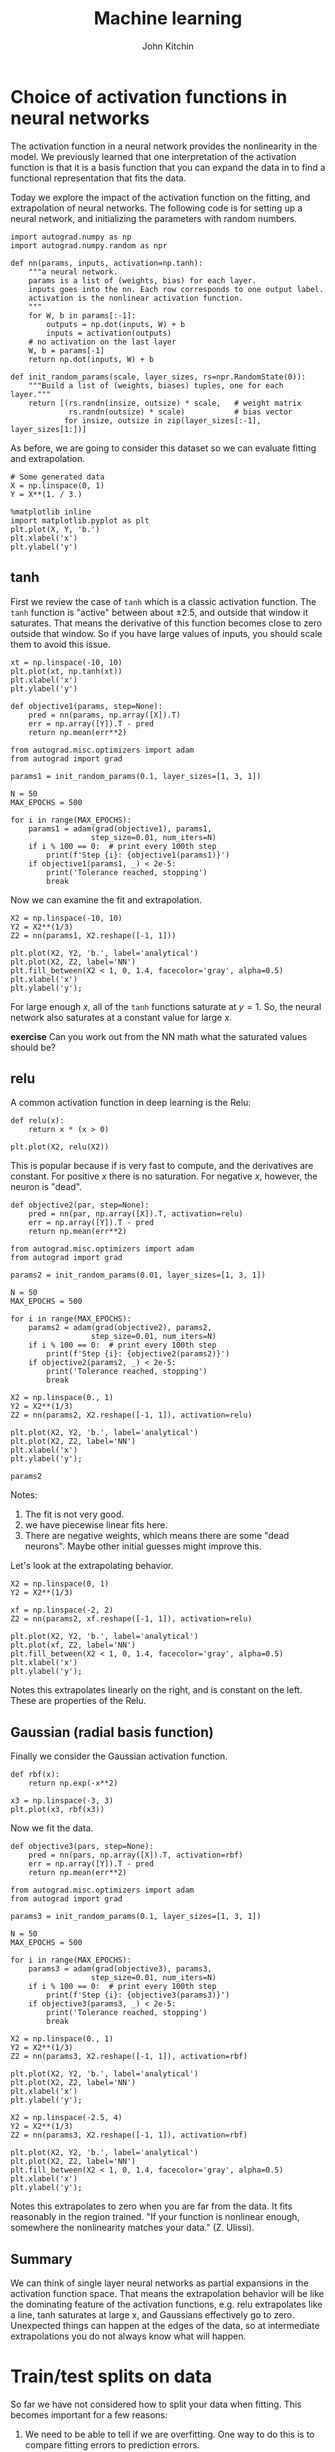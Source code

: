 #+TITLE:  Machine learning
#+AUTHOR: John Kitchin
#+OX-IPYNB-KEYWORD-METADATA: keywords
#+KEYWORDS: autograd


* Choice of activation functions in neural networks

The activation function in a neural network provides the nonlinearity in the model. We previously learned that one interpretation of the activation function is that it is a basis function that you can expand the data in to find a functional representation that fits the data.

Today we explore the impact of the activation function on the fitting, and extrapolation of neural networks. The following code is for setting up a neural network, and initializing the parameters with random numbers.

#+BEGIN_SRC ipython
import autograd.numpy as np
import autograd.numpy.random as npr

def nn(params, inputs, activation=np.tanh):
    """a neural network.
    params is a list of (weights, bias) for each layer.
    inputs goes into the nn. Each row corresponds to one output label.
    activation is the nonlinear activation function.
    """
    for W, b in params[:-1]:
        outputs = np.dot(inputs, W) + b
        inputs = activation(outputs)
    # no activation on the last layer
    W, b = params[-1]
    return np.dot(inputs, W) + b

def init_random_params(scale, layer_sizes, rs=npr.RandomState(0)):
    """Build a list of (weights, biases) tuples, one for each layer."""
    return [(rs.randn(insize, outsize) * scale,   # weight matrix
             rs.randn(outsize) * scale)           # bias vector
            for insize, outsize in zip(layer_sizes[:-1], layer_sizes[1:])]
#+END_SRC

#+RESULTS:
:results:
# Out [5]:
:end:

As before, we are going to consider this dataset so we can evaluate fitting and extrapolation.

#+BEGIN_SRC ipython
# Some generated data
X = np.linspace(0, 1)
Y = X**(1. / 3.)

%matplotlib inline
import matplotlib.pyplot as plt
plt.plot(X, Y, 'b.')
plt.xlabel('x')
plt.ylabel('y')
#+END_SRC

#+RESULTS:
:results:
# Out [6]:
# text/plain
: Text(0, 0.5, 'y')

# text/plain
: <Figure size 432x288 with 1 Axes>

# image/png
[[file:obipy-resources/467229e018c81de612fc1dd2c5f44a1ac1ad632a/8988523c8198cb8f37c89adf0fdecb22db42b6fd.png]]
:end:

** tanh

First we review the case of =tanh= which is a classic activation function. The =tanh= function is "active" between about \pm 2.5, and outside that window it saturates. That means the derivative of this function becomes close to zero outside that window. So if you have large values of inputs, you should scale them to avoid this issue.

#+BEGIN_SRC ipython
xt = np.linspace(-10, 10)
plt.plot(xt, np.tanh(xt))
plt.xlabel('x')
plt.ylabel('y')
#+END_SRC

#+RESULTS:
:results:
# Out [7]:
# text/plain
: Text(0, 0.5, 'y')

# text/plain
: <Figure size 432x288 with 1 Axes>

# image/png
[[file:obipy-resources/467229e018c81de612fc1dd2c5f44a1ac1ad632a/cc7bac4b8de04e96360beeae49a9a3f5e519ccb9.png]]
:end:

#+BEGIN_SRC ipython
def objective1(params, step=None):
    pred = nn(params, np.array([X]).T)
    err = np.array([Y]).T - pred
    return np.mean(err**2)

from autograd.misc.optimizers import adam
from autograd import grad

params1 = init_random_params(0.1, layer_sizes=[1, 3, 1])

N = 50
MAX_EPOCHS = 500

for i in range(MAX_EPOCHS):
    params1 = adam(grad(objective1), params1,
                  step_size=0.01, num_iters=N)
    if i % 100 == 0:  # print every 100th step
        print(f'Step {i}: {objective1(params1)}')
    if objective1(params1, _) < 2e-5:
        print('Tolerance reached, stopping')
        break
#+END_SRC

#+RESULTS:
:results:
# Out [12]:
# output
Step 0: 0.02031901154302905
Step 100: 8.146090083119546e-05
Tolerance reached, stopping

:end:

Now we can examine the fit and extrapolation.

#+BEGIN_SRC ipython
X2 = np.linspace(-10, 10)
Y2 = X2**(1/3)
Z2 = nn(params1, X2.reshape([-1, 1]))

plt.plot(X2, Y2, 'b.', label='analytical')
plt.plot(X2, Z2, label='NN')
plt.fill_between(X2 < 1, 0, 1.4, facecolor='gray', alpha=0.5)
plt.xlabel('x')
plt.ylabel('y');
#+END_SRC

#+RESULTS:
:results:
# Out [14]:
# output
/Users/jkitchin/opt/anaconda3/lib/python3.7/site-packages/ipykernel_launcher.py:2: RuntimeWarning: invalid value encountered in power


# text/plain
: <Figure size 432x288 with 1 Axes>

# image/png
[[file:obipy-resources/467229e018c81de612fc1dd2c5f44a1ac1ad632a/4187b1aa3040f7479026f08c9d92332674d1c7b4.png]]
:end:

For large enough \(x\), all of the =tanh= functions saturate at \(y=1\). So, the neural network also saturates at a constant value for large \(x\).

*exercise* Can you work out from the NN math what the saturated values should be?


** relu

A common activation function in deep learning is the Relu:

#+BEGIN_SRC ipython
def relu(x):
    return x * (x > 0)

plt.plot(X2, relu(X2))
#+END_SRC

#+RESULTS:
:results:
# Out [15]:
# text/plain
: [<matplotlib.lines.Line2D at 0x115545710>]

# text/plain
: <Figure size 432x288 with 1 Axes>

# image/png
[[file:obipy-resources/467229e018c81de612fc1dd2c5f44a1ac1ad632a/14659610f47eec3051070131b0e0065bbf07338e.png]]
:end:

This is popular because if is very fast to compute, and the derivatives are constant. For positive \(x\) there is no saturation. For negative \(x\), however, the neuron is "dead".

#+BEGIN_SRC ipython
def objective2(par, step=None):
    pred = nn(par, np.array([X]).T, activation=relu)
    err = np.array([Y]).T - pred
    return np.mean(err**2)

from autograd.misc.optimizers import adam
from autograd import grad

params2 = init_random_params(0.01, layer_sizes=[1, 3, 1])

N = 50
MAX_EPOCHS = 500

for i in range(MAX_EPOCHS):
    params2 = adam(grad(objective2), params2,
                  step_size=0.01, num_iters=N)
    if i % 100 == 0:  # print every 100th step
        print(f'Step {i}: {objective2(params2)}')
    if objective2(params2, _) < 2e-5:
        print('Tolerance reached, stopping')
        break
#+END_SRC

#+RESULTS:
:results:
# Out [16]:
# output
Step 0: 0.021367865048848897
Step 100: 0.005829854754475911
Step 200: 0.0058296222524038075
Step 300: 0.005829395128164378
Step 400: 0.005829289683203641

:end:


#+BEGIN_SRC ipython
X2 = np.linspace(0., 1)
Y2 = X2**(1/3)
Z2 = nn(params2, X2.reshape([-1, 1]), activation=relu)

plt.plot(X2, Y2, 'b.', label='analytical')
plt.plot(X2, Z2, label='NN')
plt.xlabel('x')
plt.ylabel('y');
#+END_SRC

#+RESULTS:
:results:
# Out [17]:
# text/plain
: <Figure size 432x288 with 1 Axes>

# image/png
[[file:obipy-resources/467229e018c81de612fc1dd2c5f44a1ac1ad632a/1c7789fb0bf6558fd0d5549537104203d7502529.png]]
:end:

#+BEGIN_SRC ipython
params2
#+END_SRC

#+RESULTS:
:results:
# Out [18]:
# text/plain
: [(array([[ 0.00154947,  1.19185304, -0.06849918]]),
:   array([-0.01980796,  0.00939488, -0.05808362])),
:  (array([[0.01230291],
:          [0.5637435 ],
:          [0.05575994]]),
:   array([0.40197107]))]
:end:

Notes:
1. The fit is not very good.
2. we have piecewise linear fits here.
3. There are negative weights, which means there are some "dead neurons". Maybe other initial guesses might improve this.

Let's look at the extrapolating behavior.

#+BEGIN_SRC ipython
X2 = np.linspace(0, 1)
Y2 = X2**(1/3)

xf = np.linspace(-2, 2)
Z2 = nn(params2, xf.reshape([-1, 1]), activation=relu)

plt.plot(X2, Y2, 'b.', label='analytical')
plt.plot(xf, Z2, label='NN')
plt.fill_between(X2 < 1, 0, 1.4, facecolor='gray', alpha=0.5)
plt.xlabel('x')
plt.ylabel('y');
#+END_SRC

#+RESULTS:
:results:
# Out [19]:
# text/plain
: <Figure size 432x288 with 1 Axes>

# image/png
[[file:obipy-resources/467229e018c81de612fc1dd2c5f44a1ac1ad632a/dca1cf66167174a61a8ba58e5b2baf9ad7e00e60.png]]
:end:

Notes this extrapolates linearly on the right, and is constant on the left. These are properties of the Relu.

** Gaussian (radial basis function)

Finally we consider the Gaussian activation function.

#+BEGIN_SRC ipython
def rbf(x):
    return np.exp(-x**2)

x3 = np.linspace(-3, 3)
plt.plot(x3, rbf(x3))
#+END_SRC

#+RESULTS:
:results:
# Out [20]:
# text/plain
: [<matplotlib.lines.Line2D at 0x1159a7490>]

# text/plain
: <Figure size 432x288 with 1 Axes>

# image/png
[[file:obipy-resources/467229e018c81de612fc1dd2c5f44a1ac1ad632a/05adb5b9767601cf93b454448c05c41a0ba2e052.png]]
:end:

Now we fit the data.

#+BEGIN_SRC ipython
def objective3(pars, step=None):
    pred = nn(pars, np.array([X]).T, activation=rbf)
    err = np.array([Y]).T - pred
    return np.mean(err**2)

from autograd.misc.optimizers import adam
from autograd import grad

params3 = init_random_params(0.1, layer_sizes=[1, 3, 1])

N = 50
MAX_EPOCHS = 500

for i in range(MAX_EPOCHS):
    params3 = adam(grad(objective3), params3,
                  step_size=0.01, num_iters=N)
    if i % 100 == 0:  # print every 100th step
        print(f'Step {i}: {objective3(params3)}')
    if objective3(params3, _) < 2e-5:
        print('Tolerance reached, stopping')
        break
#+END_SRC

#+RESULTS:
:results:
# Out [22]:
# output
Step 0: 0.04493958596201498
Step 100: 0.0011542874884390897
Step 200: 0.001087692050875522
Step 300: 0.0010358096429038638
Step 400: 0.0009656108916493105

:end:



#+BEGIN_SRC ipython
X2 = np.linspace(0., 1)
Y2 = X2**(1/3)
Z2 = nn(params3, X2.reshape([-1, 1]), activation=rbf)

plt.plot(X2, Y2, 'b.', label='analytical')
plt.plot(X2, Z2, label='NN')
plt.xlabel('x')
plt.ylabel('y');
#+END_SRC

#+RESULTS:
:results:
# Out [23]:
# text/plain
: <Figure size 432x288 with 1 Axes>

# image/png
[[file:obipy-resources/467229e018c81de612fc1dd2c5f44a1ac1ad632a/1c7735e7814c919fe3fb2740f7f01f2b86b2d409.png]]
:end:



#+BEGIN_SRC ipython
X2 = np.linspace(-2.5, 4)
Y2 = X2**(1/3)
Z2 = nn(params3, X2.reshape([-1, 1]), activation=rbf)

plt.plot(X2, Y2, 'b.', label='analytical')
plt.plot(X2, Z2, label='NN')
plt.fill_between(X2 < 1, 0, 1.4, facecolor='gray', alpha=0.5)
plt.xlabel('x')
plt.ylabel('y');
#+END_SRC

#+RESULTS:
:results:
# Out [26]:
# output
/Users/jkitchin/opt/anaconda3/lib/python3.7/site-packages/ipykernel_launcher.py:2: RuntimeWarning: invalid value encountered in power


# text/plain
: <Figure size 432x288 with 1 Axes>

# image/png
[[file:obipy-resources/467229e018c81de612fc1dd2c5f44a1ac1ad632a/64b38c5f00086b449069a823a8b86c01fcfc9691.png]]
:end:

Notes this extrapolates to zero when you are far from the data. It fits reasonably in the region trained. "If your function is nonlinear enough, somewhere the nonlinearity matches your data." (Z. Ulissi).

** Summary

We can think of single layer neural networks as partial expansions in the activation function space. That means the extrapolation behavior will be like the dominating feature of the activation functions, e.g. relu extrapolates like a line, tanh saturates at large x, and Gaussians effectively go to zero. Unexpected things can happen at the edges of the data, so at intermediate extrapolations you do not always know what will happen.


* Train/test splits on data

So far we have not considered how to split your data when fitting. This becomes important for a few reasons:

1. We need to be able to tell if we are overfitting. One way to do this is to compare fitting errors to prediction errors.

This means we need a way to split a dataset into a train set and a test set. Then, we can do training on the train set, and testing on the test set.

Let's start by remembering what our dataset is.

#+BEGIN_SRC ipython
X = np.linspace(0, 1)
Y2 = X**(1/3)
#+END_SRC

#+RESULTS:
:results:
# Out [27]:
:end:

The way to split this is that we use indexing. We start by making an array of integers.

#+BEGIN_SRC ipython
ind = np.arange(len(X))
ind
#+END_SRC

#+RESULTS:
:results:
# Out [28]:
# text/plain
: array([ 0,  1,  2,  3,  4,  5,  6,  7,  8,  9, 10, 11, 12, 13, 14, 15, 16,
:        17, 18, 19, 20, 21, 22, 23, 24, 25, 26, 27, 28, 29, 30, 31, 32, 33,
:        34, 35, 36, 37, 38, 39, 40, 41, 42, 43, 44, 45, 46, 47, 48, 49])
:end:


Next, we randomly shuffle the array of integers.

#+BEGIN_SRC ipython
pind = np.random.permutation(ind)
pind
#+END_SRC

#+RESULTS:
:results:
# Out [29]:
# text/plain
: array([ 9,  5, 25, 20, 36, 14, 42, 13,  2,  7, 10, 29, 16,  4, 31, 47, 19,
:        27, 34, 21, 44,  6, 26, 37, 35,  8, 24, 23, 45, 40,  1, 48, 17, 30,
:        43, 15, 22, 18, 33,  0, 46, 49, 32,  3, 28, 11, 39, 12, 41, 38])
:end:

Next, we decide on the train/test split. A common choice is 80/20. We find the integer that is closest to 80% of the index array.

#+BEGIN_SRC ipython
split = int(0.8 * len(pind))
split
#+END_SRC

#+RESULTS:
:results:
# Out [30]:
# text/plain
: 40
:end:

#+BEGIN_SRC ipython
train_ind = pind[:split]
test_ind = pind[split:]
(len(train_ind), len(test_ind))
#+END_SRC

#+RESULTS:
:results:
# Out [31]:
# text/plain
: (40, 10)
:end:

We check that we have a reasonable choice here.

#+BEGIN_SRC ipython
train_x = X[train_ind]
train_y = Y2[train_ind]

test_x = X[test_ind]
test_y = Y2[test_ind]
plt.plot(test_x, test_y, 'ro')
plt.plot(train_x, train_y, 'bo')
#+END_SRC

#+RESULTS:
:results:
# Out [32]:
# text/plain
: [<matplotlib.lines.Line2D at 0x115edc950>]

# text/plain
: <Figure size 432x288 with 1 Axes>

# image/png
[[file:obipy-resources/467229e018c81de612fc1dd2c5f44a1ac1ad632a/0a3fa0745ef90658d4aac9d57be78a5db6aa66db.png]]
:end:

Now, we train on the train data.

#+BEGIN_SRC ipython
def objective10(params, step=None):
    pred = nn(params, np.array([train_x]).T)
    err = np.array([train_y]).T - pred
    return np.mean(err**2)

from autograd.misc.optimizers import adam
from autograd import grad

params10 = init_random_params(0.1, layer_sizes=[1, 3, 1])

N = 50
MAX_EPOCHS = 500

for i in range(MAX_EPOCHS):
    params10 = adam(grad(objective10), params10,
                  step_size=0.01, num_iters=N)
    if i % 100 == 0:  # print every 100th step
        print(f'Step {i}: {objective10(params10)}')
    if objective10(params10, _) < 2e-5:
        print('Tolerance reached, stopping')
        break
#+END_SRC

#+RESULTS:
:results:
# Out [33]:
# output
Step 0: 0.01901760206790496
Step 100: 4.142492030081142e-05
Tolerance reached, stopping

:end:

As usual, we should check the fit on the train data. This is a little trickier than before, because the points are out of order.

#+BEGIN_SRC ipython
Z2 = nn(params1, train_x.reshape([-1, 1]))
plt.plot(train_x, Z2, 'bo', label='NN')
plt.plot(train_x, train_y, 'r.', label='analytical')
plt.xlabel('x')
plt.ylabel('y')

plt.plot(test_x, nn(params1, test_x.reshape([-1, 1])), 'go', label='NN')
plt.plot(test_x, test_y, 'y.', label='analytical')
#+END_SRC

#+RESULTS:
:results:
# Out [34]:
# text/plain
: [<matplotlib.lines.Line2D at 0x11607c990>]

# text/plain
: <Figure size 432x288 with 1 Axes>

# image/png
[[file:obipy-resources/467229e018c81de612fc1dd2c5f44a1ac1ad632a/088fc3b3af4e30087e26f454339d404b566450fe.png]]
:end:

#+BEGIN_SRC ipython
rmse_train = np.mean((train_y - nn(params1, train_x.reshape([-1, 1]))**2))
rmse_test =  np.mean((test_y - nn(params1, test_x.reshape([-1, 1]))**2))

print(f'''RMSE train = {rmse_train:1.3f}
RMSE test = {rmse_test:1.3f}''')
#+END_SRC

#+RESULTS:
:results:
# Out [35]:
# output
RMSE train = 0.154
RMSE test = 0.120

:end:


For the train/test split to be meaningful, it is important that the two datasets have similar distributions of values.

* Summary

Today we reviewed the role of activation functions in neural networks, and observed that it doesn't generally matter what you use (but the details always matter in individual cases). The mathematical form of these activation functions determines how they will extrapolate, which can be important depending on your application.

We then explored how to efficiently split a dataset into a train and test set so that overfitting can be evaluated. This becomes increasingly important for when you plan to explore many models (choices of hyperparameters), and then you split the data three ways (train, test and validate).
